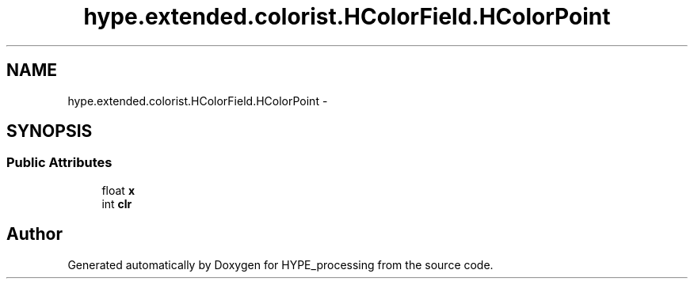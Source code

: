 .TH "hype.extended.colorist.HColorField.HColorPoint" 3 "Wed Jun 5 2013" "HYPE_processing" \" -*- nroff -*-
.ad l
.nh
.SH NAME
hype.extended.colorist.HColorField.HColorPoint \- 
.SH SYNOPSIS
.br
.PP
.SS "Public Attributes"

.in +1c
.ti -1c
.RI "float \fBx\fP"
.br
.ti -1c
.RI "int \fBclr\fP"
.br
.in -1c

.SH "Author"
.PP 
Generated automatically by Doxygen for HYPE_processing from the source code\&.
